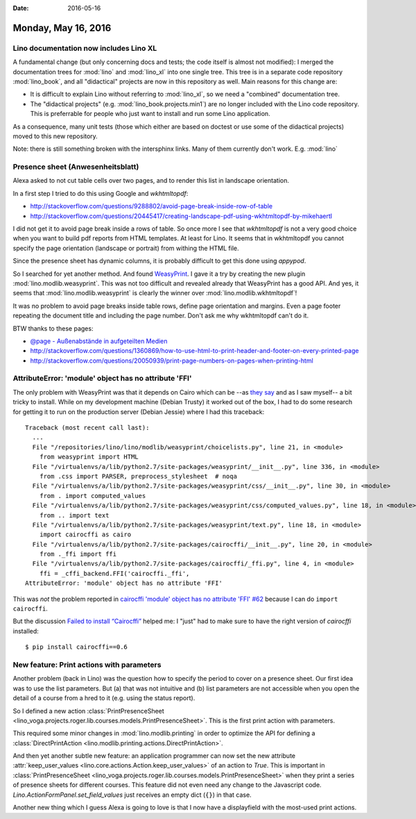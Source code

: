 :date: 2016-05-16

====================
Monday, May 16, 2016
====================

Lino documentation now includes Lino XL
=======================================

A fundamental change (but only concerning docs and tests; the code
itself is almost not modified): I merged the documentation trees for
:mod:`lino` and :mod:`lino_xl` into one single tree. This tree is in a
separate code repository :mod:`lino_book`, and all "didactical"
projects are now in this repository as well.  Main reasons for this
change are:

- It is difficult to explain Lino without referring to :mod:`lino_xl`,
  so we need a "combined" documentation tree.

- The "didactical projects" (e.g. :mod:`lino_book.projects.min1`) are
  no longer included with the Lino code repository. This is
  preferrable for people who just want to install and run some Lino
  application.

As a consequence, many unit tests (those which either are based on
doctest or use some of the didactical projects) moved to this new
repository.

Note: there is still something broken with the intersphinx links. Many
of them currently don't work. E.g. :mod:`lino`


Presence sheet (Anwesenheitsblatt)
==================================

Alexa asked to not cut table cells over two pages, and to render this
list in landscape orientation.

In a first step I tried to do this using Google and `wkhtmltopdf`:

- http://stackoverflow.com/questions/9288802/avoid-page-break-inside-row-of-table

- http://stackoverflow.com/questions/20445417/creating-landscape-pdf-using-wkhtmltopdf-by-mikehaertl

I did not get it to avoid page break inside a rows of table.  So once
more I see that `wkhtmltopdf` is not a very good choice when you want
to build pdf reports from HTML templates.  At least for Lino. It seems
that in wkhtmltopdf you cannot specify the page orientation (landscape
or portrait) from withing the HTML file.

Since the presence sheet has dynamic columns, it is probably difficult
to get this done using `appypod`.

So I searched for yet another method. And found `WeasyPrint
<http://weasyprint.org/>`_.  I gave it a try by creating the new
plugin :mod:`lino.modlib.weasyprint`. This was not too difficult and
revealed already that WeasyPrint has a good API.  And yes, it seems
that :mod:`lino.modlib.weasyprint` is clearly the winner over
:mod:`lino.modlib.wkhtmltopdf`!  

It was no problem to avoid page breaks inside table rows, define page
orientation and margins. Even a page footer repeating the document
title and including the page number. Don't ask me why wkhtmltopdf
can't do it.

BTW thanks to these pages:

- `@page - Außenabstände in aufgeteilten Medien 
  <https://wiki.selfhtml.org/wiki/CSS/@-Regeln#.40page_-_Au.C3.9Fenabst.C3.A4nde_in_aufgeteilten_Medien>`_

- http://stackoverflow.com/questions/1360869/how-to-use-html-to-print-header-and-footer-on-every-printed-page

- http://stackoverflow.com/questions/20050939/print-page-numbers-on-pages-when-printing-html


AttributeError: 'module' object has no attribute 'FFI'
======================================================

The only problem with WeasyPrint was that it depends on Cairo which
can be --as `they say
<http://pythonhosted.org/cairocffi/overview.html#installing-cffi>`_
and as I saw myself-- a bit tricky to install.  While on my
development machine (Debian Trusty) it worked out of the box, I had to
do some research for getting it to run on the production server
(Debian Jessie) where I had this traceback::


    Traceback (most recent call last):
      ...
      File "/repositories/lino/lino/modlib/weasyprint/choicelists.py", line 21, in <module>
        from weasyprint import HTML
      File "/virtualenvs/a/lib/python2.7/site-packages/weasyprint/__init__.py", line 336, in <module>
        from .css import PARSER, preprocess_stylesheet  # noqa
      File "/virtualenvs/a/lib/python2.7/site-packages/weasyprint/css/__init__.py", line 30, in <module>
        from . import computed_values
      File "/virtualenvs/a/lib/python2.7/site-packages/weasyprint/css/computed_values.py", line 18, in <module>
        from .. import text
      File "/virtualenvs/a/lib/python2.7/site-packages/weasyprint/text.py", line 18, in <module>
        import cairocffi as cairo
      File "/virtualenvs/a/lib/python2.7/site-packages/cairocffi/__init__.py", line 20, in <module>
        from ._ffi import ffi
      File "/virtualenvs/a/lib/python2.7/site-packages/cairocffi/_ffi.py", line 4, in <module>
        ffi = _cffi_backend.FFI('cairocffi._ffi',
    AttributeError: 'module' object has no attribute 'FFI'


This was *not* the problem reported in `cairocffi 'module' object has
no attribute 'FFI' #62
<https://github.com/SimonSapin/cairocffi/issues/62>`_ because I can do
``import cairocffi``.

But the discussion `Failed to install “Cairocffi”
<http://stackoverflow.com/questions/34719366/failed-to-install-cairocffi>`_
helped me: I "just" had to make sure to have the right version of
`cairocffi` installed::

  $ pip install cairocffi==0.6

New feature: Print actions with parameters
==========================================

Another problem (back in Lino) was the question how to specify the
period to cover on a presence sheet. Our first idea was to use the
list parameters. But (a) that was not intuitive and (b) list
parameters are not accessible when you open the detail of a course
from a hred to it (e.g. using the status report).

So I defined a new action :class:`PrintPresenceSheet
<lino_voga.projects.roger.lib.courses.models.PrintPresenceSheet>`. This
is the first print action with parameters.

This required some minor changes in :mod:`lino.modlib.printing` in
order to optimize the API for defining a :class:`DirectPrintAction
<lino.modlib.printing.actions.DirectPrintAction>`.

And then yet another subtle new feature: an application programmer can
now set the new attribute :attr:`keep_user_values
<lino.core.actions.Action.keep_user_values>` of an action to `True`.
This is important in :class:`PrintPresenceSheet
<lino_voga.projects.roger.lib.courses.models.PrintPresenceSheet>` when
they print a series of presence sheets for different courses.  This
feature did not even need any change to the Javascript code.
`Lino.ActionFormPanel.set_field_values` just receives an empty dict
(``{}``) in that case.

Another new thing which I guess Alexa is going to love is that I now
have a displayfield with the most-used print actions.
